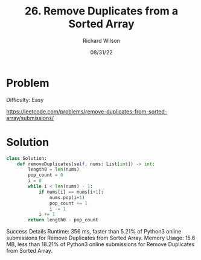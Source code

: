 #+TITLE:       26. Remove Duplicates from a Sorted Array
#+AUTHOR:      Richard Wilson
#+DATE:        08/31/22

#+OPTIONS: ^:{}
#+OPTIONS: todo:nil

* Problem
Difficulty: Easy 

https://leetcode.com/problems/remove-duplicates-from-sorted-array/submissions/

* Solution

#+begin_src python
class Solution:
    def removeDuplicates(self, nums: List[int]) -> int:
        length0 = len(nums)
        pop_count = 0
        i = 0
        while i < len(nums) - 1:
            if nums[i] == nums[i+1]:
                nums.pop(i+1)
                pop_count += 1
                i -= 1
            i += 1
        return length0 - pop_count
 #+end_src

Success
Details 
Runtime: 356 ms, faster than 5.21% of Python3 online submissions for Remove Duplicates from Sorted Array.
Memory Usage: 15.6 MB, less than 18.21% of Python3 online submissions for Remove Duplicates from Sorted Array.           
